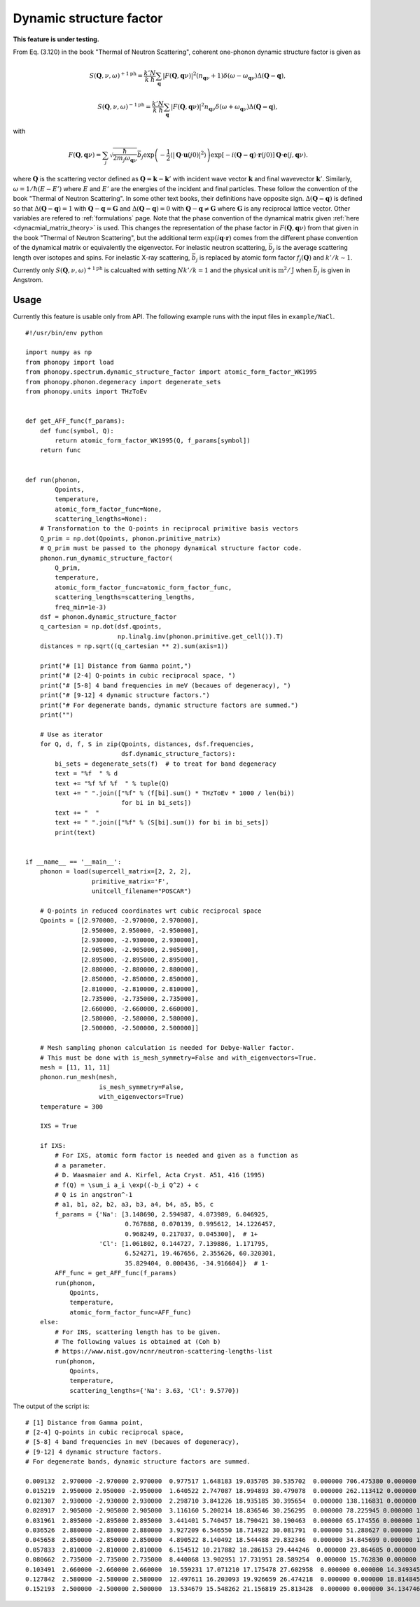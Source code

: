 .. _dynamic_structure_factor:

Dynamic structure factor
========================

**This feature is under testing.**

From Eq. (3.120) in the book "Thermal of Neutron Scattering", coherent
one-phonon dynamic structure factor is given as

.. math::

   S(\mathbf{Q}, \nu, \omega)^{+1\text{ph}} =
   \frac{k'}{k} \frac{N}{\hbar}
   \sum_\mathbf{q} |F(\mathbf{Q}, \mathbf{q}\nu)|^2
   (n_{\mathbf{q}\nu} + 1) \delta(\omega - \omega_{\mathbf{q}\nu})
   \Delta(\mathbf{Q-q}),

.. math::

   S(\mathbf{Q}, \nu, \omega)^{-1\text{ph}} =
   \frac{k'}{k} \frac{N}{\hbar}
   \sum_\mathbf{q} |F(\mathbf{Q}, \mathbf{q}\nu)|^2
   n_{\mathbf{q}\nu} \delta(\omega + \omega_{\mathbf{q}\nu})
   \Delta(\mathbf{Q-q}),

with

.. math::

   F(\mathbf{Q}, \mathbf{q}\nu) = \sum_j \sqrt{\frac{\hbar}{2 m_j
   \omega_{\mathbf{q}\nu}}} \bar{b}_j \exp\left( -\frac{1}{2} \langle
   |\mathbf{Q}\cdot\mathbf{u}(j0)|^2 \rangle \right)
   \exp[-i(\mathbf{Q-q})\cdot\mathbf{r}(j0)]
   \mathbf{Q}\cdot\mathbf{e}(j, \mathbf{q}\nu).

where :math:`\mathbf{Q}` is the scattering vector defined as
:math:`\mathbf{Q} = \mathbf{k} - \mathbf{k}'` with incident wave
vector :math:`\mathbf{k}` and final wavevector
:math:`\mathbf{k}'`. Similarly, :math:`\omega=1/\hbar (E-E')` where
:math:`E` and :math:`E'` are the energies of the incident and final
particles. These follow the convention of the book "Thermal of Neutron
Scattering". In some other text books, their definitions have opposite
sign. :math:`\Delta(\mathbf{Q-q})` is defined so that
:math:`\Delta(\mathbf{Q-q})=1` with
:math:`\mathbf{Q}-\mathbf{q}=\mathbf{G}` and
:math:`\Delta(\mathbf{Q-q})=0` with :math:`\mathbf{Q}-\mathbf{q} \neq
\mathbf{G}` where :math:`\mathbf{G}` is any reciprocal lattice
vector. Other variables are refered to :ref:`formulations` page. Note
that the phase convention of the dynamical matrix given :ref:`here
<dynacmial_matrix_theory>` is used. This changes the representation of
the phase factor in :math:`F(\mathbf{Q}, \mathbf{q}\nu)` from that
given in the book "Thermal of Neutron Scattering", but the additional
term :math:`\exp(i\mathbf{q}\cdot\mathbf{r})` comes from the different
phase convention of the dynamical matrix or equivalently the
eigenvector. For inelastic neutron scattering, :math:`\bar{b}_j` is
the average scattering length over isotopes and spins. For inelastic
X-ray scattering, :math:`\bar{b}_j` is replaced by atomic form factor
:math:`f_j(\mathbf{Q})` and :math:`k'/k \sim 1`.

Currently only :math:`S(\mathbf{Q}, \nu, \omega)^{+1\text{ph}}` is
calcualted with setting :math:`N k'/k = 1` and the physical unit is
:math:`\text{m}^2/\text{J}` when :math:`\bar{b}_j` is given in
Angstrom.

Usage
-----

Currently this feature is usable only from API. The following example
runs with the input files in ``example/NaCl``.

::

   #!/usr/bin/env python

   import numpy as np
   from phonopy import load
   from phonopy.spectrum.dynamic_structure_factor import atomic_form_factor_WK1995
   from phonopy.phonon.degeneracy import degenerate_sets
   from phonopy.units import THzToEv


   def get_AFF_func(f_params):
       def func(symbol, Q):
           return atomic_form_factor_WK1995(Q, f_params[symbol])
       return func


   def run(phonon,
           Qpoints,
           temperature,
           atomic_form_factor_func=None,
           scattering_lengths=None):
       # Transformation to the Q-points in reciprocal primitive basis vectors
       Q_prim = np.dot(Qpoints, phonon.primitive_matrix)
       # Q_prim must be passed to the phonopy dynamical structure factor code.
       phonon.run_dynamic_structure_factor(
           Q_prim,
           temperature,
           atomic_form_factor_func=atomic_form_factor_func,
           scattering_lengths=scattering_lengths,
           freq_min=1e-3)
       dsf = phonon.dynamic_structure_factor
       q_cartesian = np.dot(dsf.qpoints,
                            np.linalg.inv(phonon.primitive.get_cell()).T)
       distances = np.sqrt((q_cartesian ** 2).sum(axis=1))

       print("# [1] Distance from Gamma point,")
       print("# [2-4] Q-points in cubic reciprocal space, ")
       print("# [5-8] 4 band frequencies in meV (becaues of degeneracy), ")
       print("# [9-12] 4 dynamic structure factors.")
       print("# For degenerate bands, dynamic structure factors are summed.")
       print("")

       # Use as iterator
       for Q, d, f, S in zip(Qpoints, distances, dsf.frequencies,
                             dsf.dynamic_structure_factors):
           bi_sets = degenerate_sets(f)  # to treat for band degeneracy
           text = "%f  " % d
           text += "%f %f %f  " % tuple(Q)
           text += " ".join(["%f" % (f[bi].sum() * THzToEv * 1000 / len(bi))
                             for bi in bi_sets])
           text += "  "
           text += " ".join(["%f" % (S[bi].sum()) for bi in bi_sets])
           print(text)


   if __name__ == '__main__':
       phonon = load(supercell_matrix=[2, 2, 2],
                     primitive_matrix='F',
                     unitcell_filename="POSCAR")

       # Q-points in reduced coordinates wrt cubic reciprocal space
       Qpoints = [[2.970000, -2.970000, 2.970000],
                  [2.950000, 2.950000, -2.950000],
                  [2.930000, -2.930000, 2.930000],
                  [2.905000, -2.905000, 2.905000],
                  [2.895000, -2.895000, 2.895000],
                  [2.880000, -2.880000, 2.880000],
                  [2.850000, -2.850000, 2.850000],
                  [2.810000, -2.810000, 2.810000],
                  [2.735000, -2.735000, 2.735000],
                  [2.660000, -2.660000, 2.660000],
                  [2.580000, -2.580000, 2.580000],
                  [2.500000, -2.500000, 2.500000]]

       # Mesh sampling phonon calculation is needed for Debye-Waller factor.
       # This must be done with is_mesh_symmetry=False and with_eigenvectors=True.
       mesh = [11, 11, 11]
       phonon.run_mesh(mesh,
                       is_mesh_symmetry=False,
                       with_eigenvectors=True)
       temperature = 300

       IXS = True

       if IXS:
           # For IXS, atomic form factor is needed and given as a function as
           # a parameter.
           # D. Waasmaier and A. Kirfel, Acta Cryst. A51, 416 (1995)
           # f(Q) = \sum_i a_i \exp((-b_i Q^2) + c
           # Q is in angstron^-1
           # a1, b1, a2, b2, a3, b3, a4, b4, a5, b5, c
           f_params = {'Na': [3.148690, 2.594987, 4.073989, 6.046925,
                              0.767888, 0.070139, 0.995612, 14.1226457,
                              0.968249, 0.217037, 0.045300],  # 1+
                       'Cl': [1.061802, 0.144727, 7.139886, 1.171795,
                              6.524271, 19.467656, 2.355626, 60.320301,
                              35.829404, 0.000436, -34.916604]}  # 1-
           AFF_func = get_AFF_func(f_params)
           run(phonon,
               Qpoints,
               temperature,
               atomic_form_factor_func=AFF_func)
       else:
           # For INS, scattering length has to be given.
           # The following values is obtained at (Coh b)
           # https://www.nist.gov/ncnr/neutron-scattering-lengths-list
           run(phonon,
               Qpoints,
               temperature,
               scattering_lengths={'Na': 3.63, 'Cl': 9.5770})

The output of the script is::

   # [1] Distance from Gamma point,
   # [2-4] Q-points in cubic reciprocal space,
   # [5-8] 4 band frequencies in meV (becaues of degeneracy),
   # [9-12] 4 dynamic structure factors.
   # For degenerate bands, dynamic structure factors are summed.

   0.009132  2.970000 -2.970000 2.970000  0.977517 1.648183 19.035705 30.535702  0.000000 706.475380 0.000000 16.137386
   0.015219  2.950000 2.950000 -2.950000  1.640522 2.747087 18.994893 30.479078  0.000000 262.113412 0.000000 16.366740
   0.021307  2.930000 -2.930000 2.930000  2.298710 3.841226 18.935185 30.395654  0.000000 138.116831 0.000000 16.619581
   0.028917  2.905000 -2.905000 2.905000  3.116160 5.200214 18.836546 30.256295  0.000000 78.225945 0.000000 16.965983
   0.031961  2.895000 -2.895000 2.895000  3.441401 5.740457 18.790421 30.190463  0.000000 65.174556 0.000000 17.112970
   0.036526  2.880000 -2.880000 2.880000  3.927209 6.546550 18.714922 30.081791  0.000000 51.288627 0.000000 17.341206
   0.045658  2.850000 -2.850000 2.850000  4.890522 8.140492 18.544488 29.832346  0.000000 34.845699 0.000000 17.819327
   0.057833  2.810000 -2.810000 2.810000  6.154512 10.217882 18.286153 29.444246  0.000000 23.864605 0.000000 18.476926
   0.080662  2.735000 -2.735000 2.735000  8.440068 13.902951 17.731951 28.589254  0.000000 15.762830 0.000000 19.591803
   0.103491  2.660000 -2.660000 2.660000  10.559231 17.071210 17.175478 27.602958  0.000000 0.000000 14.349345 20.000676
   0.127842  2.580000 -2.580000 2.580000  12.497611 16.203093 19.926659 26.474218  0.000000 0.000000 18.814845 17.496644
   0.152193  2.500000 -2.500000 2.500000  13.534679 15.548262 21.156819 25.813428  0.000000 0.000000 34.134746 6.765951
